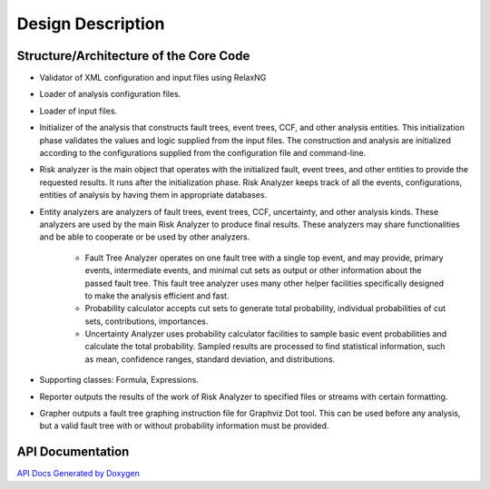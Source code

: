 ##################
Design Description
##################

Structure/Architecture of the Core Code
=======================================

- Validator of XML configuration and input files using RelaxNG

- Loader of analysis configuration files.

- Loader of input files.

- Initializer of the analysis that constructs fault trees, event trees, CCF,
  and other analysis entities. This initialization phase validates the values
  and logic supplied from the input files. The construction and analysis are
  initialized according to the configurations supplied from the configuration
  file and command-line.

- Risk analyzer is the main object that operates with the initialized fault,
  event trees, and other entities to provide the requested results. It runs
  after the initialization phase. Risk Analyzer keeps track of all the events,
  configurations, entities of analysis by having them in appropriate databases.

- Entity analyzers are analyzers of fault trees, event trees, CCF, uncertainty,
  and other analysis kinds. These analyzers are used by the main Risk Analyzer
  to produce final results. These analyzers may share functionalities
  and be able to cooperate or be used by other analyzers.

    * Fault Tree Analyzer operates on one fault tree with a single top event,
      and may provide, primary events, intermediate events, and  minimal cut
      sets as output or other information about the passed fault tree. This
      fault tree analyzer uses many other helper facilities specifically
      designed to make the analysis efficient and fast.

    * Probability calculator accepts cut sets to generate total probability,
      individual probabilities of cut sets, contributions, importances.

    * Uncertainty Analyzer uses probability calculator facilities to sample
      basic event probabilities and calculate the total probability.
      Sampled results are processed to find statistical information, such as
      mean, confidence ranges, standard deviation, and distributions.

- Supporting classes: Formula, Expressions.

- Reporter outputs the results of the work of Risk Analyzer to specified files
  or streams with certain formatting.

- Grapher outputs a fault tree graphing instruction file for Graphviz Dot tool.
  This can be used before any analysis, but a valid fault tree with or without
  probability information must be provided.


API Documentation
=================

`API Docs Generated by Doxygen`_

.. _`API Docs Generated by Doxygen`:
    http://rakhimov.github.io/scram/api/index.html
